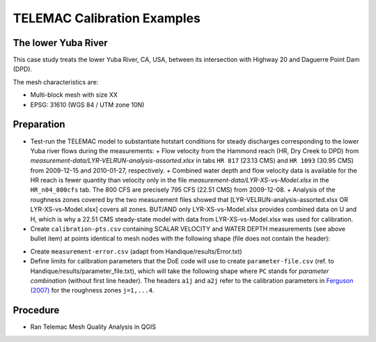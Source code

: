 
TELEMAC Calibration Examples
============================


The lower Yuba River
--------------------

This case study treats the lower Yuba River, CA, USA, between its intersection with Highway 20 and Daguerre Point Dam (DPD).


The mesh characteristics are:

* Multi-block mesh with size XX
* EPSG: 31610 (WGS 84 / UTM zone 10N)


Preparation
-----------

* Test-run the TELEMAC model to substantiate hotstart conditions for steady discharges corresponding to the lower Yuba river flows during the measurements:
  + Flow velocity from the Hammond reach (HR, Dry Creek to DPD) from *measurement-data/LYR-VELRUN-analysis-assorted.xlsx* in tabs ``HR 817`` (23.13 CMS) and ``HR 1093`` (30.95 CMS) from 2009-12-15 and 2010-01-27, respectively.
  + Combined water depth and flow velocity data is available for the HR reach is fewer quantity than velocity only in the file *measurement-data/LYR-XS-vs-Model.xlsx* in the ``HR_n04_800cfs`` tab. The 800 CFS are precisely 795 CFS (22.51 CMS) from 2009-12-08.
  + Analysis of the roughness zones covered by the two measurement files showed that [LYR-VELRUN-analysis-assorted.xlsx OR LYR-XS-vs-Model.xlsx] covers all zones. BUT/AND only LYR-XS-vs-Model.xlsx provides combined data on U and H, which is why a 22.51 CMS steady-state model with data from LYR-XS-vs-Model.xlsx was used for calibration.

* Create ``calibration-pts.csv`` containing SCALAR VELOCITY and WATER DEPTH measurements (see above bullet item) at points identical to mesh nodes with the following shape (file does not contain the header):

.. code-block::
  :linenos:
  :emphasize-lines: 1

  X          ,Y          ,U    ,H
  637847.6583,4342828.999,0.679,0.828600629
  637689.6481,4342733.228,0.661,0.694408771
  ...

* Create ``measurement-error.csv`` (adapt from Handique/results/Error.txt)

* Define limits for calibration parameters that the DoE code will use to create ``parameter-file.csv`` (ref. to Handique/results/parameter_file.txt), which will take the following shape where ``PC`` stands for *parameter combination* (without first line header). The headers ``a1j`` and ``a2j`` refer to the calibration parameters in `Ferguson (2007) <https://onlinelibrary.wiley.com/doi/abs/10.1029/2006WR005422>`_ for the roughness zones ``j=1,...4``.

.. code-block::
  :linenos:
  :emphasize-lines: 1

  PCi; a11; a21; a12; a22; a13; a23; a14; a24
  PC1; 7.9; 3.3; 6.7; 1.8; 7.8; 1.5; 7.1; 1.9
  PC2; 6.2; 2.0; 7.8; 2.9; 6.4; 1.0; 7.7; 3.6
  ...


Procedure
---------


* Ran Telemac Mesh Quality Analysis in QGIS